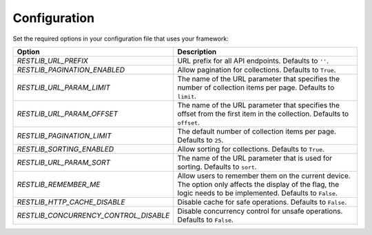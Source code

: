 .. _configuration:


Configuration
=============

Set the required options in your configuration file that uses your framework:

=========================================    ================================================================
Option                                       Description
=========================================    ================================================================
`RESTLIB_URL_PREFIX`                         URL prefix for all API endpoints.
                                             Defaults to ``''``.
`RESTLIB_PAGINATION_ENABLED`                 Allow pagination for collections.
                                             Defaults to ``True``.
`RESTLIB_URL_PARAM_LIMIT`                    The name of the URL parameter
                                             that specifies the number of collection items per page.
                                             Defaults to ``limit``.
`RESTLIB_URL_PARAM_OFFSET`                   The name of the URL parameter
                                             that specifies the offset from the first item in the collection.
                                             Defaults to ``offset``.
`RESTLIB_PAGINATION_LIMIT`                   The default number of collection items per page.
                                             Defaults to ``25``.
`RESTLIB_SORTING_ENABLED`                    Allow sorting for collections.
                                             Defaults to ``True``.
`RESTLIB_URL_PARAM_SORT`                     The name of the URL parameter that is used for sorting.
                                             Defaults to ``sort``.
`RESTLIB_REMEMBER_ME`                        Allow users to remember them on the current device.
                                             The option only affects the display of the flag,
                                             the logic needs to be implemented.
                                             Defaults to ``False``.
`RESTLIB_HTTP_CACHE_DISABLE`                 Disable cache for safe operations.
                                             Defaults to ``False``.
`RESTLIB_CONCURRENCY_CONTROL_DISABLE`        Disable concurrency control for unsafe operations.
                                             Defaults to ``False``.
=========================================    ================================================================
